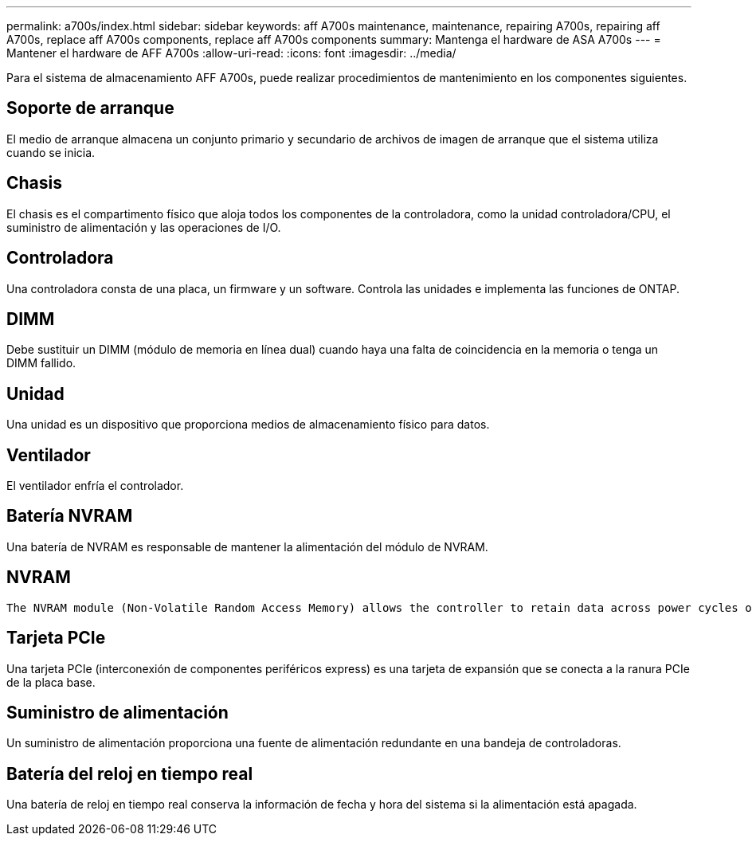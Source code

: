 ---
permalink: a700s/index.html 
sidebar: sidebar 
keywords: aff A700s maintenance, maintenance, repairing A700s, repairing aff A700s, replace aff A700s components, replace aff A700s components 
summary: Mantenga el hardware de ASA A700s 
---
= Mantener el hardware de AFF A700s
:allow-uri-read: 
:icons: font
:imagesdir: ../media/


[role="lead"]
Para el sistema de almacenamiento AFF A700s, puede realizar procedimientos de mantenimiento en los componentes siguientes.



== Soporte de arranque

El medio de arranque almacena un conjunto primario y secundario de archivos de imagen de arranque que el sistema utiliza cuando se inicia.



== Chasis

El chasis es el compartimento físico que aloja todos los componentes de la controladora, como la unidad controladora/CPU, el suministro de alimentación y las operaciones de I/O.



== Controladora

Una controladora consta de una placa, un firmware y un software. Controla las unidades e implementa las funciones de ONTAP.



== DIMM

Debe sustituir un DIMM (módulo de memoria en línea dual) cuando haya una falta de coincidencia en la memoria o tenga un DIMM fallido.



== Unidad

Una unidad es un dispositivo que proporciona medios de almacenamiento físico para datos.



== Ventilador

El ventilador enfría el controlador.



== Batería NVRAM

Una batería de NVRAM es responsable de mantener la alimentación del módulo de NVRAM.



== NVRAM

 The NVRAM module (Non-Volatile Random Access Memory) allows the controller to retain data across power cycles or system reboots.


== Tarjeta PCIe

Una tarjeta PCIe (interconexión de componentes periféricos express) es una tarjeta de expansión que se conecta a la ranura PCIe de la placa base.



== Suministro de alimentación

Un suministro de alimentación proporciona una fuente de alimentación redundante en una bandeja de controladoras.



== Batería del reloj en tiempo real

Una batería de reloj en tiempo real conserva la información de fecha y hora del sistema si la alimentación está apagada.
